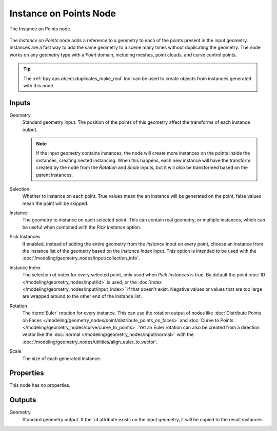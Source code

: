 .. index:: Geometry Nodes; Instance on Points
.. _bpy.types.GeometryNodeInstanceOnPoints:

***********************
Instance on Points Node
***********************

.. figure:: /images/modeling_geometry-nodes_point_instance-on-points_node.png
   :align: center

   The Instance on Points node.

The *Instance on Points* node adds a reference to a geometry to each of the points present
in the input geometry. Instances are a fast way to add the same geometry to a scene many times
without duplicating the geometry. The node works on any geometry type
with a *Point* domain, including meshes, point clouds, and curve control points.

.. tip::

   The :ref:`bpy.ops.object.duplicates_make_real` tool can be used to create objects from instances
   generated with this node.


Inputs
======

Geometry
   Standard geometry input. The position of the points of this geometry affect the transforms of
   each instance output.

   .. note::

      If the input geometry contains instances, the node will create more instances on
      the points inside the instances, creating nested instancing. When this happens,
      each new instance will have the transform created by the node from the *Rotation* and *Scale* inputs,
      but it will *also* be transformed based on the parent instances.

Selection
   Whether to instance on each point. True values mean the an instance will be generated on the point,
   false values mean the point will be skipped.

Instance
   The geometry to instance on each selected point. This can contain real geometry, or multiple instances,
   which can be useful when combined with the *Pick Instance* option.

Pick Instances
   If enabled, instead of adding the entire geometry from the *Instance* input on every point,
   choose an instance from the instance list of the geometry based on the *Instance Index* input.
   This option is intended to be used with the :doc:`/modeling/geometry_nodes/input/collection_info`.

Instance Index
   The selection of index for every selected point, only used when *Pick Instances* is true.
   By default the point :doc:`ID </modeling/geometry_nodes/input/id>` is used,
   or the :doc:`index </modeling/geometry_nodes/input/input_index>` if that doesn't exist.
   Negative values or values that are too large are wrapped around to the other end of
   the instance list.

Rotation
   The :term:`Euler` rotation for every instance. This can use the rotation output of nodes like
   :doc:`Distribute Points on Faces </modeling/geometry_nodes/point/distribute_points_on_faces>`
   and :doc:`Curve to Points </modeling/geometry_nodes/curve/curve_to_points>`. Yet an Euler rotation
   can also be created from a direction vector like the :doc:`normal </modeling/geometry_nodes/input/normal>`
   with the :doc:`/modeling/geometry_nodes/utilities/align_euler_to_vector`.

Scale
   The size of each generated instance.


Properties
==========

This node has no properties.


Outputs
=======

Geometry
   Standard geometry output. If the ``id`` attribute exists on the input geometry,
   it will be copied to the result instances.
